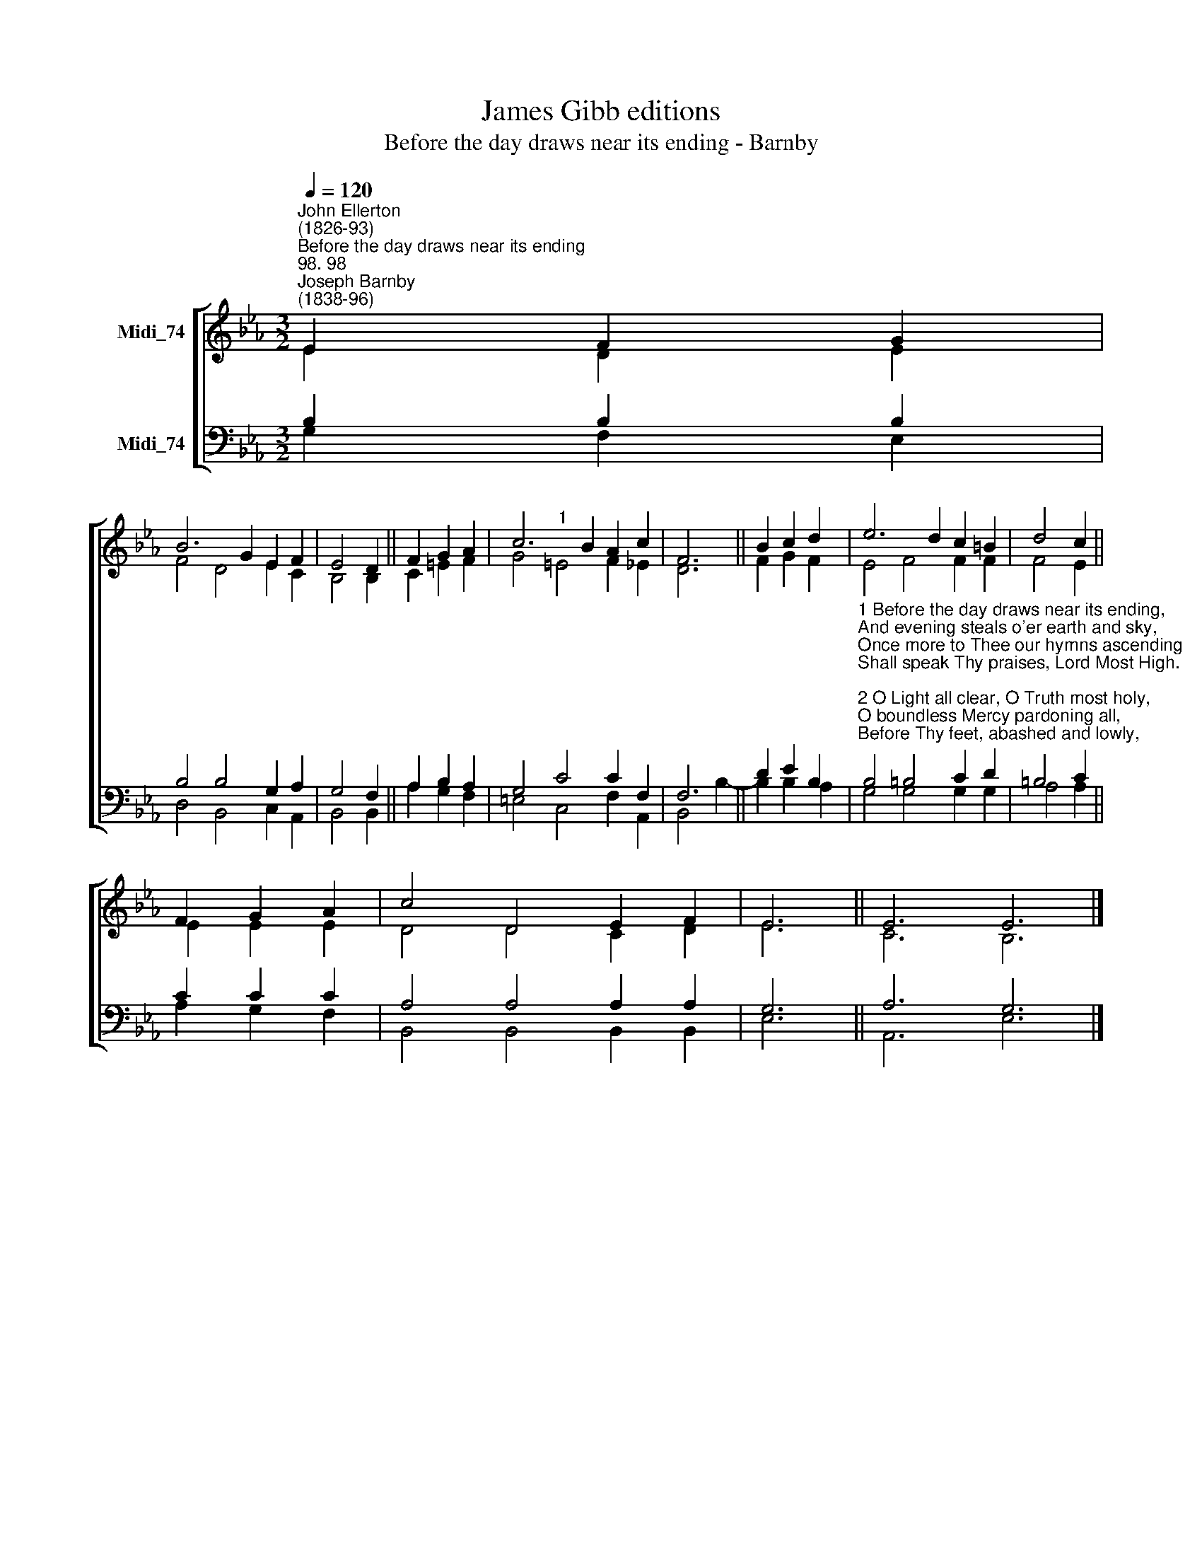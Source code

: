 X:1
T:James Gibb editions
T:Before the day draws near its ending - Barnby
%%score [ ( 1 2 ) ( 3 4 ) ]
L:1/8
Q:1/4=120
M:3/2
K:Eb
V:1 treble nm="Midi_74"
V:2 treble 
V:3 bass nm="Midi_74"
V:4 bass 
V:1
"^John Ellerton\n(1826-93)""^Before the day draws near its ending""^98. 98""^Joseph Barnby\n(1838-96)" E2 F2 G2 | %1
 B6 G2 E2 F2 | E4 D2 || F2 G2 A2 | c6 B2 A2 c2 | F6 || B2 c2 d2 | e6 d2 c2 =B2 | d4 c2 || %9
 F2 G2 A2 | c4 D4 E2 F2 | E6 || E6 E6 |] %13
V:2
 E2 D2 E2 | F4 D4 E2 C2 | B,4 B,2 || C2 =E2 F2 | G4"^1" =E4 F2 _E2 | D6 || F2 G2 F2 | E4 F4 F2 F2 | %8
 F4 E2 || E2 E2 E2 | D4 D4 C2 D2 | E6 || C6 B,6 |] %13
V:3
 B,2 B,2 B,2 | B,4 B,4 G,2 A,2 | G,4 F,2 || A,2 B,2 A,2 | G,4 C4 C2 F,2 | F,6 || D2 E2 B,2 | %7
"^1 Before the day draws near its ending,\nAnd evening steals o'er earth and sky,\nOnce more to Thee our hymns ascending\nShall speak Thy praises, Lord Most High.\n\n2 O Light all clear, O Truth most holy,\nO boundless Mercy pardoning all,\nBefore Thy feet, abashed and lowly,\nWith one last prayer Thy children fall.\n\n3 When we no more on earth adore Thee,\nAnd others worship here in turn,\nO may we sing that song before Thee,\nWhich none but Thy redeemed can learn." B,4 =B,4 C2 D2 | %8
 =B,4 C2 || C2 C2 C2 | A,4 A,4 A,2 A,2 | G,6 || A,6 G,6 |] %13
V:4
 G,2 F,2 E,2 | D,4 B,,4 C,2 A,,2 | B,,4 B,,2 || A,2 G,2 F,2 | =E,4 C,4 F,2 A,,2 | B,,4 B,2- || %6
 B,2 B,2 A,2 | G,4 G,4 G,2 G,2 | A,4 A,2 || A,2 G,2 F,2 | B,,4 B,,4 B,,2 B,,2 | E,6 || A,,6 E,6 |] %13

